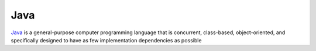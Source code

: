 Java
====

`Java <https://www.oracle.com/java/index.html>`_ is a general-purpose
computer programming language that is concurrent, class-based,
object-oriented, and specifically designed to have as few
implementation dependencies as possible
